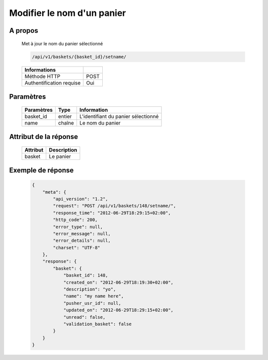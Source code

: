 Modifier le nom d'un panier
===========================

A propos
--------

  Met à jour le nom du panier sélectionné

  .. code-block:: bash

    /api/v1/baskets/{basket_id}/setname/

  ========================== =====
   Informations
  ========================== =====
   Méthode HTTP               POST
   Authentification requise   Oui
  ========================== =====

Paramètres
----------

  ======================== ============== =============
   Paramètres               Type           Information
  ======================== ============== =============
   basket_id                entier         L'identifiant du panier sélectionné
   name                     chaîne         Le nom du panier
  ======================== ============== =============

Attribut de la réponse
----------------------

  ============= ================================
   Attribut      Description
  ============= ================================
   basket        Le panier
  ============= ================================

Exemple de réponse
------------------

  .. code-block:: javascript

    {
        "meta": {
            "api_version": "1.2",
            "request": "POST /api/v1/baskets/148/setname/",
            "response_time": "2012-06-29T18:29:15+02:00",
            "http_code": 200,
            "error_type": null,
            "error_message": null,
            "error_details": null,
            "charset": "UTF-8"
        },
        "response": {
            "basket": {
                "basket_id": 148,
                "created_on": "2012-06-29T18:19:30+02:00",
                "description": "yo",
                "name": "my name here",
                "pusher_usr_id": null,
                "updated_on": "2012-06-29T18:29:15+02:00",
                "unread": false,
                "validation_basket": false
            }
        }
    }